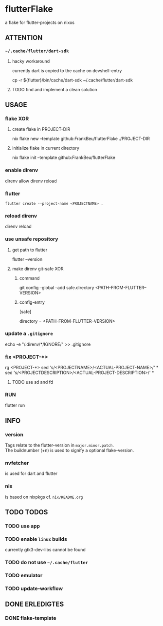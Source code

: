 * flutterFlake
a flake for flutter-projects on nixos
** ATTENTION
*** =~/.cache/flutter/dart-sdk=
**** hacky workaround
currently dart is copied to the cache on devshell-entry
#+BEGIN_EXAMPLE shell
cp -r ${flutter}/bin/cache/dart-sdk ~/.cache/flutter/dart-sdk
#+END_EXAMPLE
**** TODO find and implement a clean solution
** USAGE
*** flake XOR
**** create flake in PROJECT-DIR
#+BEGIN_EXAMPLE shell
nix flake new --template github:FrankBeu/flutterFlake ./PROJECT-DIR
#+END_EXAMPLE
**** initialize flake in current directory
#+BEGIN_EXAMPLE shell
nix flake init --template github:FrankBeu/flutterFlake
#+END_EXAMPLE
*** enable direnv
#+BEGIN_EXAMPLE shell
direnv allow
direnv reload
#+END_EXAMPLE
*** flutter
#+BEGIN_SRC shell :results drawer
flutter create --project-name <PROJECTNAME> .
#+END_SRC
*** reload direnv
#+BEGIN_EXAMPLE shell
direnv reload
#+END_EXAMPLE
*** use unsafe repository
**** get path to flutter
#+BEGIN_EXAMPLE shell
flutter --version
#+END_EXAMPLE
**** make direnv git-safe XOR
***** command
#+BEGIN_EXAMPLE shell
git config --global --add safe.directory <PATH-FROM-FLUTTER--VERSION>
#+END_EXAMPLE
***** config-entry
#+BEGIN_EXAMPLE conf
[safe]
	# directory = /nix/store/amicdraczf6798z2vcg0j9q7mid0365m-flutter-3.0.4-unwrapped
	directory = <PATH-FROM-FLUTTER--VERSION>
#+END_EXAMPLE
*** update  a =.gitignore=
#+BEGIN_EXAMPLE sh
echo -e "\n/.direnv/\n**/IGNORE/" >> .gitignore
#+END_EXAMPLE sh
*** fix <PROJECT-*>
#+BEGIN_EXAMPLE sh
rg <PROJECT-*>
sed 's/<PROJECTNAME>/<ACTUAL-PROJECT-NAME>/' *
sed 's/<PROJECTDESCRIPTION>/<ACTUAL-PROJECT-DESCRIPTION>/' *
#+END_EXAMPLE sh
**** TODO use sd and fd
*** RUN
#+BEGIN_EXAMPLE shell
flutter run
#+END_EXAMPLE
** INFO
*** version
Tags relate to the flutter-version in ~major.minor.patch~. \\
The buildnumber (+n) is used to signify a optional flake-version.
*** nvfetcher
is used for dart and flutter
*** nix
is based on nixpkgs
cf. =nix/README.org=
** TODO TODOS
*** TODO use app
*** TODO enable ~linux~ builds
currently gtk3-dev-libs cannot be found
*** TODO do not use =~/.cache/flutter=
*** TODO emulator
*** TODO update-workflow
** DONE ERLEDIGTES
*** DONE flake-template
